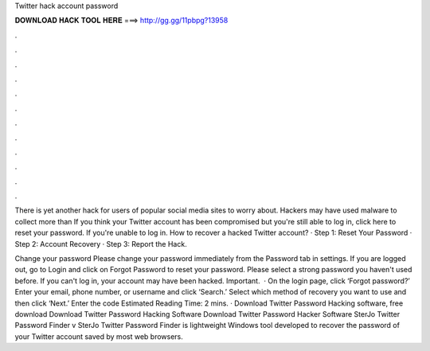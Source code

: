 Twitter hack account password



𝐃𝐎𝐖𝐍𝐋𝐎𝐀𝐃 𝐇𝐀𝐂𝐊 𝐓𝐎𝐎𝐋 𝐇𝐄𝐑𝐄 ===> http://gg.gg/11pbpg?13958



.



.



.



.



.



.



.



.



.



.



.



.

There is yet another hack for users of popular social media sites to worry about. Hackers may have used malware to collect more than  If you think your Twitter account has been compromised but you're still able to log in, click here to reset your password. If you're unable to log in. How to recover a hacked Twitter account? · Step 1: Reset Your Password · Step 2: Account Recovery · Step 3: Report the Hack.

Change your password Please change your password immediately from the Password tab in settings. If you are logged out, go to Login and click on Forgot Password to reset your password. Please select a strong password you haven't used before. If you can't log in, your account may have been hacked. Important.  · On the login page, click ‘Forgot password?’ Enter your email, phone number, or username and click ‘Search.’ Select which method of recovery you want to use and then click ‘Next.’ Enter the code Estimated Reading Time: 2 mins. · Download Twitter Password Hacking software, free download Download Twitter Password Hacking Software Download Twitter Password Hacker Software SterJo Twitter Password Finder v SterJo Twitter Password Finder is lightweight Windows tool developed to recover the password of your Twitter account saved by most web browsers.
